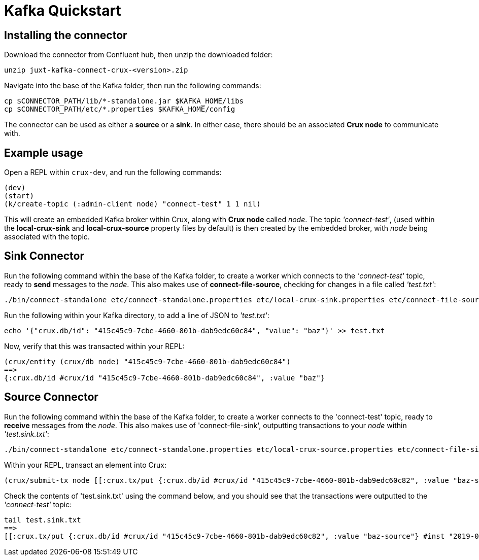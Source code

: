 = Kafka Quickstart

== Installing the connector

Download the connector from Confluent hub, then unzip the downloaded folder:
----
unzip juxt-kafka-connect-crux-<version>.zip
----

Navigate into the base of the Kafka folder, then run the following commands:

----
cp $CONNECTOR_PATH/lib/*-standalone.jar $KAFKA_HOME/libs
cp $CONNECTOR_PATH/etc/*.properties $KAFKA_HOME/config
----


The connector can be used as either a *source* or a *sink*. In either case, there should be an associated *Crux node* to communicate with.

== Example usage

Open a REPL within `crux-dev`, and run the following commands:

[source,clj]
----
(dev)
(start)
(k/create-topic (:admin-client node) "connect-test" 1 1 nil)
----

This will create an embedded Kafka broker within Crux, along with *Crux node* called _node_. The topic _'connect-test'_, (used within the *local-crux-sink* and *local-crux-source* property files by default) is then created by the embedded broker, with _node_ being associated with the topic.

== Sink Connector

Run the following command within the base of the Kafka folder, to create a worker which connects to the _'connect-test'_ topic, ready to *send* messages to the _node_. This also makes use of *connect-file-source*, checking for changes in a file called _'test.txt'_:

----
./bin/connect-standalone etc/connect-standalone.properties etc/local-crux-sink.properties etc/connect-file-source.properties
----

Run the following within your Kafka directory, to add a line of JSON to _'test.txt'_:

----
echo '{"crux.db/id": "415c45c9-7cbe-4660-801b-dab9edc60c84", "value": "baz"}' >> test.txt
----

Now, verify that this was transacted within your REPL:

[source,clj]
----
(crux/entity (crux/db node) "415c45c9-7cbe-4660-801b-dab9edc60c84")
==>
{:crux.db/id #crux/id "415c45c9-7cbe-4660-801b-dab9edc60c84", :value "baz"}
----

== Source Connector

Run the following command within the base of the Kafka folder, to create a worker connects to the 'connect-test' topic, ready to *receive* messages from the _node_. This also makes use of 'connect-file-sink', outputting transactions to your _node_ within _'test.sink.txt'_:

----
./bin/connect-standalone etc/connect-standalone.properties etc/local-crux-source.properties etc/connect-file-sink.properties
----


Within your REPL, transact an element into Crux:

[source,clj]
----
(crux/submit-tx node [[:crux.tx/put {:crux.db/id #crux/id "415c45c9-7cbe-4660-801b-dab9edc60c82", :value "baz-source"}]])
----

Check the contents of 'test.sink.txt' using the command below, and you should see that the transactions were outputted to the _'connect-test'_ topic:

----
tail test.sink.txt
==>
[[:crux.tx/put {:crux.db/id #crux/id "415c45c9-7cbe-4660-801b-dab9edc60c82", :value "baz-source"} #inst "2019-09-19T12:31:21.342-00:00"]]
----
